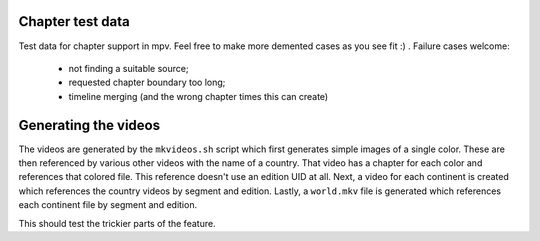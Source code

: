 Chapter test data
=================
Test data for chapter support in mpv. Feel free to make more demented cases as
you see fit :) . Failure cases welcome:

  - not finding a suitable source;
  - requested chapter boundary too long;
  - timeline merging (and the wrong chapter times this can create)

Generating the videos
=====================
The videos are generated by the ``mkvideos.sh`` script which first generates
simple images of a single color. These are then referenced by various other
videos with the name of a country. That video has a chapter for each color and
references that colored file. This reference doesn't use an edition UID at
all. Next, a video for each continent is created which references the country
videos by segment and edition. Lastly, a ``world.mkv`` file is generated which
references each continent file by segment and edition.

This should test the trickier parts of the feature.
